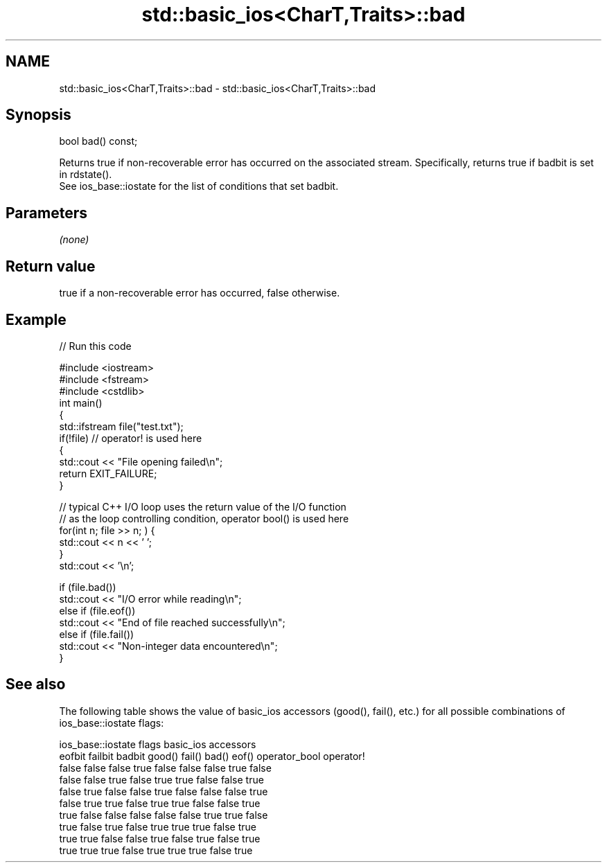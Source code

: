 .TH std::basic_ios<CharT,Traits>::bad 3 "2020.03.24" "http://cppreference.com" "C++ Standard Libary"
.SH NAME
std::basic_ios<CharT,Traits>::bad \- std::basic_ios<CharT,Traits>::bad

.SH Synopsis

  bool bad() const;

  Returns true if non-recoverable error has occurred on the associated stream. Specifically, returns true if badbit is set in rdstate().
  See ios_base::iostate for the list of conditions that set badbit.

.SH Parameters

  \fI(none)\fP

.SH Return value

  true if a non-recoverable error has occurred, false otherwise.

.SH Example

  
// Run this code

    #include <iostream>
    #include <fstream>
    #include <cstdlib>
    int main()
    {
        std::ifstream file("test.txt");
        if(!file)  // operator! is used here
        {
            std::cout << "File opening failed\\n";
            return EXIT_FAILURE;
        }

        // typical C++ I/O loop uses the return value of the I/O function
        // as the loop controlling condition, operator bool() is used here
        for(int n; file >> n; ) {
           std::cout << n << ' ';
        }
        std::cout << '\\n';

        if (file.bad())
            std::cout << "I/O error while reading\\n";
        else if (file.eof())
            std::cout << "End of file reached successfully\\n";
        else if (file.fail())
            std::cout << "Non-integer data encountered\\n";
    }



.SH See also

  The following table shows the value of basic_ios accessors (good(), fail(), etc.) for all possible combinations of ios_base::iostate flags:

  ios_base::iostate flags basic_ios accessors
  eofbit failbit badbit   good() fail() bad() eof() operator_bool operator!
  false  false   false    true   false  false false true          false
  false  false   true     false  true   true  false false         true
  false  true    false    false  true   false false false         true
  false  true    true     false  true   true  false false         true
  true   false   false    false  false  false true  true          false
  true   false   true     false  true   true  true  false         true
  true   true    false    false  true   false true  false         true
  true   true    true     false  true   true  true  false         true




